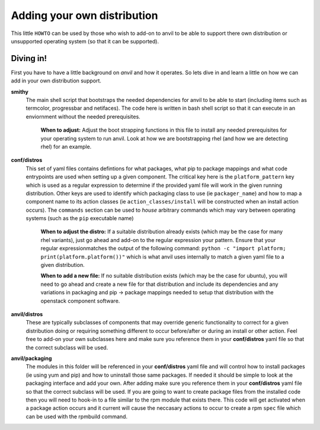 .. _adding_own_distro:

====
Adding your own distribution
====

This little ``HOWTO`` can be used by those who wish to
add-on to anvil to be able to support there own distribution
or unsupported operating system (so that it can be
supported).

Diving in!
----------

First you have to have a little background on `anvil` and 
how it operates. So lets dive in and learn a little on how
we can add in your own distribution support.

**smithy**
  The main shell script that bootstraps the needed dependencies
  for anvil to be able to start (including items such as termcolor,
  progressbar and netifaces). The code here is written in bash shell
  script so that it can execute in an enviornment without the 
  needed prerequisites.

    **When to adjust:** Adjust the boot strapping functions in this file to install
    any needed prerequisites for your operating system to run anvil. Look at how we
    are bootstrapping rhel (and how we are detecting rhel) for an example.

**conf/distros**
  This set of yaml files contains defintions for what packages, 
  what pip to package mappings and what code entrypoints are used
  when setting up a given component. The critical key here is the
  ``platform_pattern`` key which is used as a regular expression to
  determine if the provided yaml file will work in the given running
  distribution. Other keys are used to identify which packaging class
  to use (ie ``packager_name``) and how to map a component name to
  its action classes (ie ``action_classes/install`` will be constructed
  when an install action occurs). The ``commands`` section can be used to
  `house` arbitrary commands which may vary between operating systems (such
  as the ``pip`` executable name)

    **When to adjust the distro:** If a suitable distribution already exists (which may be the case
    for many rhel variants), just go ahead and add-on to the regular expression your pattern. Ensure
    that your regular expressionmatches the output of the following command: ``python -c "import platform; print(platform.platform())"``
    which is what anvil uses internally to match a given yaml file to a given distribution.

    **When to add a new file:** If no suitable distribution exists (which may be the case
    for ubuntu), you will need to go ahead and create a new file for that distribution and
    include its dependencies and any variations in packaging and pip -> package mappings needed
    to setup that distribution with the openstack component software.

**anvil/distros**
  These are typically subclasses of components that may override generic functionality to correct
  for a given distribution doing or requiring something different to occur before/after or during
  an install or other action. Feel free to add-on your own subclasses here and make sure you reference
  them in your **conf/distros** yaml file so that the correct subclass will be used.

**anvil/packaging**
  The modules in this folder will be referenced in your **conf/distros** yaml file and will control
  how to install packages (ie using yum and pip) and how to uninstall those same packages. If needed
  it should be simple to look at the packaging interface and add your own. After adding make sure you reference
  them in your **conf/distros** yaml file so that the correct subclass will be used. If you are going
  to want to create package files from the installed code then you will need to hook-in to a file similar
  to the rpm module that exists there. This code will get activated when a package action occurs and it
  current will cause the neccasary actions to occur to create a rpm ``spec`` file which can be used with
  the rpmbuild command.


